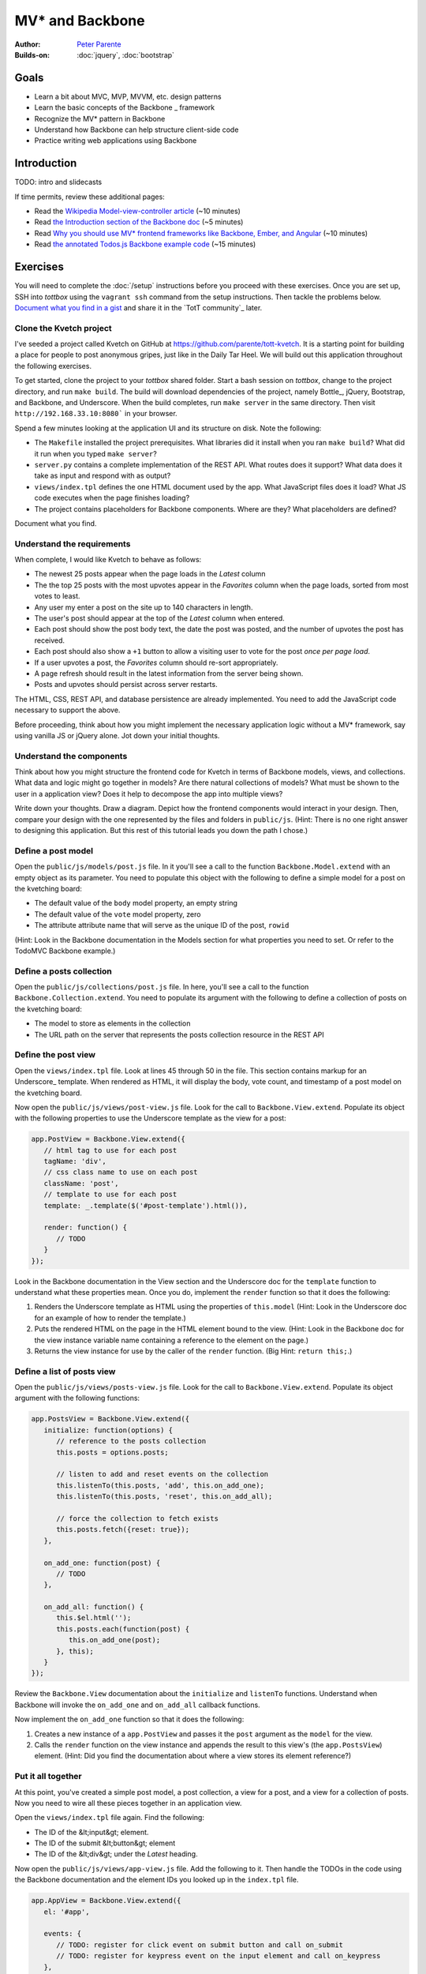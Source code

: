 MV* and Backbone
================

:Author: `Peter Parente <https://github.com/parente>`_
:Builds-on: :doc:`jquery`, :doc:`bootstrap`

Goals
-----

* Learn a bit about MVC, MVP, MVVM, etc. design patterns
* Learn the basic concepts of the Backbone _ framework
* Recognize the MV* pattern in Backbone
* Understand how Backbone can help structure client-side code
* Practice writing web applications using Backbone

Introduction
------------

TODO: intro and slidecasts

If time permits, review these additional pages:

* Read the `Wikipedia Model-view-controller article <http://en.wikipedia.org/wiki/Model%E2%80%93view%E2%80%93controller>`_ (~10 minutes)
* Read `the Introduction section of the Backbone doc <http://backbonejs.org/#introduction>`_ (~5 minutes)
* Read `Why you should use MV* frontend frameworks like Backbone, Ember, and Angular <http://maximilianschmitt.me/blog/web-development/why-you-should-use-mv-front-end-frameworks-like-backbone-ember-and-angular/>`_ (~10 minutes)
* Read `the annotated Todos.js Backbone example code <http://backbonejs.org/docs/todos.html>`_ (~15 minutes)

Exercises
---------

You will need to complete the :doc:`/setup` instructions before you proceed with these exercises. Once you are set up, SSH into *tottbox* using the ``vagrant ssh`` command from the setup instructions. Then tackle the problems below. `Document what you find in a gist <https://gist.github.com/>`_ and share it in the `TotT community`_ later.

Clone the Kvetch project
########################

I've seeded a project called Kvetch on GitHub at https://github.com/parente/tott-kvetch. It is a starting point for building a place for people to post anonymous gripes, just like in the Daily Tar Heel. We will build out this application throughout the following exercises.

To get started, clone the project to your *tottbox* shared folder. Start a bash session on *tottbox*, change to the project directory, and run ``make build``. The build will download dependencies of the project, namely Bottle_, jQuery, Bootstrap, and Backbone, and Underscore. When the build completes, run ``make server`` in the same directory. Then visit ``http://192.168.33.10:8080``` in your browser.

Spend a few minutes looking at the application UI and its structure on disk. Note the following:

* The ``Makefile`` installed the project prerequisites. What libraries did it install when you ran ``make build``? What did it run when you typed ``make server``?
* ``server.py`` contains a complete implementation of the REST API. What routes does it support? What data does it take as input and respond with as output?
* ``views/index.tpl`` defines the one HTML document used by the app. What JavaScript files does it load? What JS code executes when the page finishes loading?
* The project contains placeholders for Backbone components. Where are they? What placeholders are defined?

Document what you find.

Understand the requirements
###########################

When complete, I would like Kvetch to behave as follows:

* The newest 25 posts appear when the page loads in the *Latest* column
* The the top 25 posts with the most upvotes appear in the *Favorites* column when the page loads, sorted from most votes to least.
* Any user my enter a post on the site up to 140 characters in length.
* The user's post should appear at the top of the *Latest* column when entered.
* Each post should show the post body text, the date the post was posted, and the number of upvotes the post has received.
* Each post should also show a ``+1`` button to allow a visiting user to vote for the post *once per page load*.
* If a user upvotes a post, the *Favorites* column should re-sort appropriately.
* A page refresh should result in the latest information from the server being shown.
* Posts and upvotes should persist across server restarts.

The HTML, CSS, REST API, and database persistence are already implemented. You need to add the JavaScript code necessary to support the above.

Before proceeding, think about how you might implement the necessary application logic without a MV* framework, say using vanilla JS or jQuery alone. Jot down your initial thoughts.

Understand the components
#########################

Think about how you might structure the frontend code for Kvetch in terms of Backbone models, views, and collections. What data and logic might go together in models? Are there natural collections of models? What must be shown to the user in a application view? Does it help to decompose the app into multiple views?

Write down your thoughts. Draw a diagram. Depict how the frontend components would interact in your design. Then, compare your design with the one represented by the files and folders in ``public/js``. (Hint: There is no one right answer to designing this application. But this rest of this tutorial leads you down the path I chose.)

Define a post model
###################

Open the ``public/js/models/post.js`` file. In it you'll see a call to the function ``Backbone.Model.extend`` with an empty object as its parameter. You need to populate this object with the following to define a simple model for a post on the kvetching board:

* The default value of the ``body`` model property, an empty string
* The default value of the ``vote`` model property, zero
* The attribute attribute name that will serve as the unique ID of the post, ``rowid``

(Hint: Look in the Backbone documentation in the Models section for what properties you need to set. Or refer to the TodoMVC Backbone example.)

Define a posts collection
#########################

Open the ``public/js/collections/post.js`` file. In here, you'll see a call to the function ``Backbone.Collection.extend``. You need to populate its argument with the following to define a collection of posts on the kvetching board:

* The model  to store as elements in the collection
* The URL path on the server that represents the posts collection resource in the REST API

Define the post view
####################

Open the ``views/index.tpl`` file. Look at lines 45 through 50 in the file. This section contains markup for an Underscore_ template. When rendered as HTML, it will display the body, vote count, and timestamp of a post model on the kvetching board.

Now open the ``public/js/views/post-view.js`` file. Look for the call to ``Backbone.View.extend``. Populate its object with the following properties to use the Underscore template as the view for a post:

.. code-block:: javascript

   app.PostView = Backbone.View.extend({
      // html tag to use for each post
      tagName: 'div',
      // css class name to use on each post
      className: 'post',
      // template to use for each post
      template: _.template($('#post-template').html()),

      render: function() {
         // TODO
      }
   });

Look in the Backbone documentation in the View section and the Underscore doc for the ``template`` function to understand what these properties mean. Once you do, implement the ``render`` function so that it does the following:

1. Renders the Underscore template as HTML using the properties of ``this.model`` (Hint: Look in the Underscore doc for an example of how to render the template.)
2. Puts the rendered HTML on the page in the HTML element bound to the view. (Hint: Look in the Backbone doc for the view instance variable name containing a reference to the element on the page.)
3. Returns the view instance for use by the caller of the ``render`` function. (Big Hint: ``return this;``.)

Define a list of posts view
###########################

Open the ``public/js/views/posts-view.js`` file. Look for the call to ``Backbone.View.extend``. Populate its object argument with the following functions:

.. code-block:: javascript

   app.PostsView = Backbone.View.extend({
      initialize: function(options) {
         // reference to the posts collection
         this.posts = options.posts;

         // listen to add and reset events on the collection
         this.listenTo(this.posts, 'add', this.on_add_one);
         this.listenTo(this.posts, 'reset', this.on_add_all);

         // force the collection to fetch exists 
         this.posts.fetch({reset: true});
      },

      on_add_one: function(post) {
         // TODO
      },

      on_add_all: function() {
         this.$el.html('');
         this.posts.each(function(post) {
            this.on_add_one(post);
         }, this);
      }
   });

Review the ``Backbone.View`` documentation about the ``initialize`` and ``listenTo`` functions. Understand when Backbone will invoke the ``on_add_one`` and ``on_add_all`` callback functions.

Now implement the ``on_add_one`` function so that it does the following:

1. Creates a new instance of a ``app.PostView`` and passes it the ``post`` argument as the ``model`` for the view.
2. Calls the ``render`` function on the view instance and appends the result to this view's (the ``app.PostsView``) element. (Hint: Did you find the documentation about where a view stores its element reference?)

Put it all together
###################

At this point, you've created a simple post model, a post collection, a view for a post, and a view for a collection of posts. Now you need to wire all these pieces together in an application view.

Open the ``views/index.tpl`` file again. Find the following:

* The ID of the &lt;input&gt; element.
* The ID of the submit &lt;button&gt; element
* The ID of the &lt;div&gt; under the *Latest* heading.

Now open the ``public/js/views/app-view.js`` file. Add the following to it. Then handle the TODOs in the code using the Backbone documentation and the element IDs you looked up in the ``index.tpl`` file.

.. code-block:: javascript

   app.AppView = Backbone.View.extend({
      el: '#app',

      events: {
         // TODO: register for click event on submit button and call on_submit
         // TODO: register for keypress event on the input element and call on_keypress
      },

      initialize: function() {
         // get a jQuery reference to the input element
         this.$input = $('#input');

         // TODO: create a new instance of the app.Posts collection
         //       and store it in an instance variable
         // TODO: create a new instance of the app.PostsView bound
         //       to the latest column, with a reference to the 
         //       posts collection
      },

      on_submit: function() {
         // get the input text
         var val = this.$input.val().trim();
         if(val) {
            // TODO: create a new post in the collection with the 
            // value as the body of the post

            // reset the text box to empty
            this.$input.val('');
         }
      },

      on_keypress: function(e) {
         // invoke submit when user presses enter
         if(e.which === app.ENTER_KEY) {
            this.on_submit();
         }
      }
   });

When you're done, start the web server again if it isn't already running and refresh the browser page. If everything is working, you should be able to submit a new post and see it appear in the list of latest posts. Also, if you refresh the page or restart the server, you should still see all your posts.

Like in our jQuery session, if you hit problems, use the Chrome Developer Tools (or equivalent in your browser of choice) to debug the problem.

Show the timestamp
##################

When the user adds a new post, Backbone sends the post body to the server for inclusion in the application database. The server backend inserts the post body, current date and time, and initial vote count (zero) in the database. It responds with all of this information plus the unique ID of the post, namely the ``rowid`` from the database.

Update the ``app.PostView`` to listen to this server response. When received, re-render the post so that it includes the server generated information. (Hint: Look in the Backbone documentation for the model event the view needs to ``listenTo``.)

Support post upvotes
####################

Supporting upvotes requires changes in both the post model and view.

* Add an event listener to ``app.PostView`` for clicks on the *+1*.
* Add an event callback that invokes an ``upvote`` function on the post model for the view.
* Add the ``upvote`` function to the ``app.Post`` model that uses jQuery to POST an empty request to ``/upvote`` on the server.
* Add a success callback to the jQuery AJAX request that updates the vote count on the model to the ``response.votes`` count the server returns.
* Add a listener to the ``app.PostView`` that updates the ``#count`` element in the view when the model's ``vote`` property changes.

Play with the application a bit once you get all this working. Is there any other logic you should add to the upvote feature? (Hint: How many upvotes should a user get?)

Define a favorites collection
#############################

With the app receiving upvotes, it's now possible to show a collection of favorite posts: those with the most upvotes. Create a new ``app.Favorites`` collection that extends ``app.Posts``. Point it to the ``/favorites`` URL of the server. Then instantiate a new ``app.PostsView`` in ``app.AppView``. Pass this instance a reference to the ID of the favorites column in the page template and a reference to the favorites collection instance.

If all goes to plan, you shouldn't need to make any other changes. Why? (Hint: Are you getting benefits from reuse?)

Sort the favorites by votes
###########################

Per the requirements, the favorites view should sort its posts from most votes to least. Add the necessary logic to make this happen to the ``app.Favorites`` collection. Then add an event listener to the ``app.PostsView`` that orders the post views accordingly. (Hint: Backbone supports sorting via a model ``comparator`` function. The harder part is getting the views sorted properly after the collection sort.)

Keep the views consistent
#########################

A given post may appear twice on the page, both in the latest and favorites columns. If you upvote one of these posts, you'll notice that its counterpart does not update accordingly. Ideally, it should. 

Currently, if a post appears in two columns, it means two post views are attached to two separate model instances representing the same post. Instead, we want the two views to share the same post model instance representing the post. You can accomplish this change by overriding how Backbone constructs new post instances and checking if an instance already exists for a given post ``rowid``. If it does, you should reuse that instance instead of creating a new one.

(Hint: I overrode the ``constructor`` for ``app.Post``.)

Ask for my version
##################

I do have a local git branch with a version of the Kvetch app meeting all the requirements set forth on this page. If you put significant effort into building the app, but get stuck, talk to me and I'll share my version with you. I will ask to see what you've done before I hand over my solution, however.

Projects
--------

If you want to try your hand at something larger than an exercise, consider one of the following.

TotT gamification
#################

I'd really like to recognize students as they complete exercises or projects throughout the TotT sessions. A web site that gamifies TotT might be cool. For instance, if you attend 10 sessions in a row, perhaps you receive the *Omnipresent* badge. If you attempt all the bash exercises, maybe you get the *Bash basher* badge. If your NodeJS dead-drop passes a set of tests you get the *007* badge. You get the idea. 

The difficulty with such an undertaking is in the validation of achievements. How would the site know a student attended 10 sessions, tried all the bash exercises, and passed all dead-drop unit tests? I think all of these are solvable, but leave it to you to come up with creative solutions.

If you do, design and implement such a site using Backbone or another MV* framework. I'll gladly host it somewhere if you succeed.

References
----------

`TodoMVC <http://todomvc.com/>`_
    A TODO list web app implemented in numerous MV* frameworks (and not)with all of their source on GitHub for educational purposes

`Backbone Tutorials <http://backbonetutorials.com/>`_
    A collection of Backbone related tutorials
